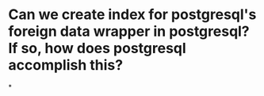 * Can we create index for postgresql's foreign data wrapper in postgresql? If so, how does postgresql accomplish this?
*